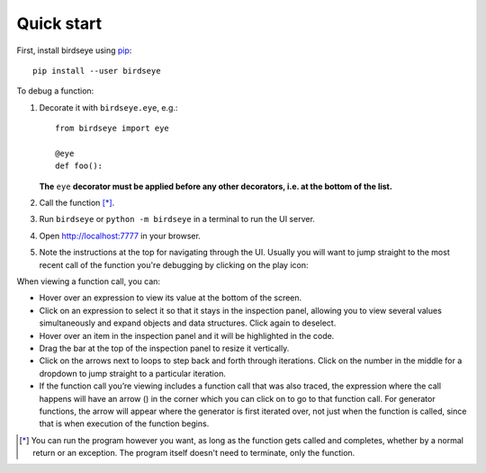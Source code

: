 Quick start
===============

First, install birdseye using `pip <https://pip.pypa.io/en/stable/installing/>`_::

    pip install --user birdseye

To debug a function:

1. Decorate it with ``birdseye.eye``, e.g.::

       from birdseye import eye

       @eye
       def foo():

   **The** ``eye`` **decorator must be applied before any other decorators,
   i.e. at the bottom of the list.**

2. Call the function [*]_.
3. Run ``birdseye`` or ``python -m birdseye`` in a terminal to run the
   UI server.
4. Open http://localhost:7777 in your browser.
5. Note the instructions at the top for navigating through the UI. Usually you will want to jump straight to the most recent call of the function you're debugging by clicking on the play icon:

   |most recent call|

When viewing a function call, you can:

-  Hover over an expression to view its value at the bottom of the
   screen.
-  Click on an expression to select it so that it stays in the
   inspection panel, allowing you to view several values simultaneously
   and expand objects and data structures. Click again to deselect.
-  Hover over an item in the inspection panel and it will be highlighted
   in the code.
-  Drag the bar at the top of the inspection panel to resize it
   vertically.
-  Click on the arrows next to loops to step back and forth through
   iterations. Click on the number in the middle for a dropdown to jump
   straight to a particular iteration.
-  If the function call you’re viewing includes a function call that was
   also traced, the expression where the call happens will have an arrow
   (|blue curved arrow|) in the corner which you can click on to go to
   that function call. For generator functions, the arrow will appear
   where the generator is first iterated over, not just when the function is called,
   since that is when execution of the function begins.

.. |blue curved arrow| image:: https://i.imgur.com/W7DfVeg.png
.. |most recent call| image:: /_static/img/call_to_foo.png
.. [*] You can run the program however you want, as long as the function gets called and completes, whether by a normal return or an exception. The program itself doesn't need to terminate, only the function.
